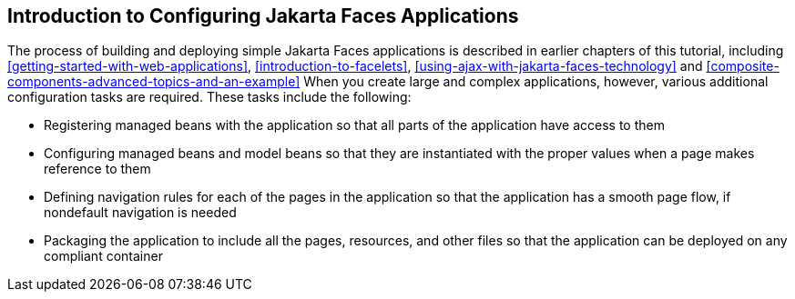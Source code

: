== Introduction to Configuring Jakarta Faces Applications

The process of building and deploying simple Jakarta Faces applications is described in earlier chapters of this tutorial, including xref:getting-started-with-web-applications[xrefstyle=full], xref:introduction-to-facelets[xrefstyle=full], xref:using-ajax-with-jakarta-faces-technology[xrefstyle=full] and xref:composite-components-advanced-topics-and-an-example[xrefstyle=full] When you create large and complex applications, however, various additional configuration tasks are required.
These tasks include the following:

* Registering managed beans with the application so that all parts of the application have access to them

* Configuring managed beans and model beans so that they are instantiated with the proper values when a page makes reference to them

* Defining navigation rules for each of the pages in the application so that the application has a smooth page flow, if nondefault navigation is needed

* Packaging the application to include all the pages, resources, and other files so that the application can be deployed on any compliant container
